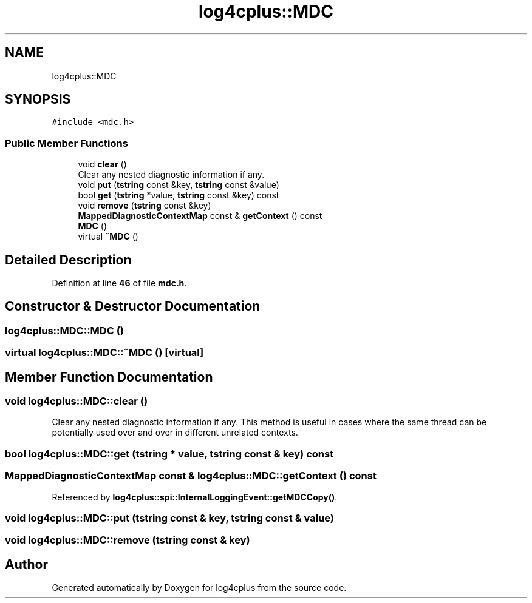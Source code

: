.TH "log4cplus::MDC" 3 "Fri Sep 20 2024" "Version 2.1.0" "log4cplus" \" -*- nroff -*-
.ad l
.nh
.SH NAME
log4cplus::MDC
.SH SYNOPSIS
.br
.PP
.PP
\fC#include <mdc\&.h>\fP
.SS "Public Member Functions"

.in +1c
.ti -1c
.RI "void \fBclear\fP ()"
.br
.RI "Clear any nested diagnostic information if any\&. "
.ti -1c
.RI "void \fBput\fP (\fBtstring\fP const &key, \fBtstring\fP const &value)"
.br
.ti -1c
.RI "bool \fBget\fP (\fBtstring\fP *value, \fBtstring\fP const &key) const"
.br
.ti -1c
.RI "void \fBremove\fP (\fBtstring\fP const &key)"
.br
.ti -1c
.RI "\fBMappedDiagnosticContextMap\fP const & \fBgetContext\fP () const"
.br
.ti -1c
.RI "\fBMDC\fP ()"
.br
.ti -1c
.RI "virtual \fB~MDC\fP ()"
.br
.in -1c
.SH "Detailed Description"
.PP 
Definition at line \fB46\fP of file \fBmdc\&.h\fP\&.
.SH "Constructor & Destructor Documentation"
.PP 
.SS "log4cplus::MDC::MDC ()"

.SS "virtual log4cplus::MDC::~MDC ()\fC [virtual]\fP"

.SH "Member Function Documentation"
.PP 
.SS "void log4cplus::MDC::clear ()"

.PP
Clear any nested diagnostic information if any\&. This method is useful in cases where the same thread can be potentially used over and over in different unrelated contexts\&. 
.SS "bool log4cplus::MDC::get (\fBtstring\fP * value, \fBtstring\fP const & key) const"

.SS "\fBMappedDiagnosticContextMap\fP const  & log4cplus::MDC::getContext () const"

.PP
Referenced by \fBlog4cplus::spi::InternalLoggingEvent::getMDCCopy()\fP\&.
.SS "void log4cplus::MDC::put (\fBtstring\fP const & key, \fBtstring\fP const & value)"

.SS "void log4cplus::MDC::remove (\fBtstring\fP const & key)"


.SH "Author"
.PP 
Generated automatically by Doxygen for log4cplus from the source code\&.
